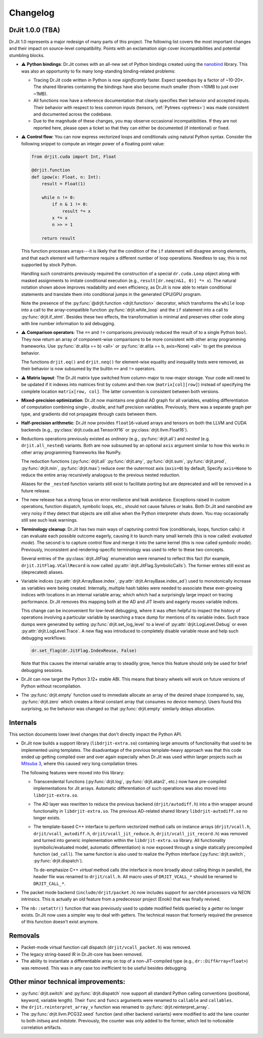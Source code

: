 .. py:module:: drjit

.. _changelog:

Changelog
#########

DrJit 1.0.0 (TBA)
-----------------

Dr.Jit 1.0 represents a major redesign of many parts of this project. The
following list covers the most important changes and their impact on
source-level compatibility. Points with an exclamation sign cover
incompatibilities and potential stumbling blocks.

- ⚠️ **Python bindings**: Dr.Jit comes with an all-new set of Python bindings
  created using the `nanobind <https://github.com/wjakob/nanobind>`__ library.
  This was also an opportunity to fix many long-standing binding-related
  problems:

  - Tracing Dr.Jit code written in Python is now *significantly* faster. Expect
    speedups by a factor of ~10-20×. The shared libraries containing the
    bindings have also become much smaller (from ~10MB to just over ~1MB).

  - All functions now have a reference documentation that clearly specifies
    their behavior and accepted inputs. Their behavior with respect to less
    common inputs (tensors, :ref:`Pytrees <pytrees>`) was made consistent
    and documented across the codebase.

  - Due to the magnitude of these changes, you may observe occasional
    incompatibilities. If they are not reported here, please open a ticket so
    that they can either be documented (if intentional) or fixed.

- ⚠️ **Control flow**: You can now express vectorized loops and conditionals
  using natural Python syntax. Consider the following snippet to compute an
  integer power of a floating point value:

  .. code-block:: python

     from drjit.cuda import Int, Float

     @drjit.function
     def ipow(x: Float, n: Int):
         result = Float(1)

         while n != 0:
             if n & 1 != 0:
                 result *= x
             x *= x
             n >> = 1

         return result

  This function processes arrays---it is likely that the condition of the
  ``if`` statement will disagree among elements, and that each element will
  furthermore require a different number of loop operations. Needless to say,
  this is not supported by stock Python.

  Handling such constraints previously required the construction of a special
  ``dr.cuda.Loop`` object along with masked assignments to imitate conditional
  execution (e.g., ``result[dr.neq(n&1, 0)] *= x``). The natural notation shown
  above improves readability and even efficiency, as Dr.Jit is now able to
  retain conditional statements and translate them into conditional jumps in
  the generated CPU/GPU program.

  Note the presence of the :py:func:`@drjit.function <drjit.function>`
  decorator, which transforms the ``while`` loop into a call to the
  array-compatible function :py:func:`drjit.while_loop` and the ``if``
  statement into a call to :py:func:`drjit.if_stmt`. Besides these two effects,
  the transformation is minimal and preserves other code along with line number
  information to aid debugging.

- ⚠️ **Comparison operators**: The ``==`` and ``!=`` comparisons previously
  reduced the result of to a single Python ``bool``. They now return an array
  of component-wise comparisons to be more consistent with other array
  programming frameworks. Use :py:func:`dr.all(a == b) <all>` or
  :py:func:`dr.all(a == b, axis=None) <all>` to get the previous behavior.

  The functions ``drjit.eq()`` and ``drjit.neq()`` for element-wise
  equality and inequality tests were removed, as their behavior is now subsumed
  by the builtin ``==`` and ``!=`` operators.

- ⚠️ **Matrix layout**: The Dr.Jit matrix type switched from column-major to
  row-major storage. Your code will need to be updated if it indexes into
  matrices first by column and then row (``matrix[col][row]``) instead of
  specifying the complete location ``matrix[row, col]``. The latter convention
  is consistent between both versions.

- **Mixed-precision optimization**: Dr.Jit now maintains one global AD graph
  for all variables, enabling differentiation of computation combining single-,
  double, and half precision variables. Previously, there was a separate graph
  per type, and gradients did not propagate through casts between them.

- **Half-precision arithmetic**: Dr.Jit now provides ``float16``-valued arrays
  and tensors on both the LLVM and CUDA backends (e.g.,
  :py:class:`drjit.cuda.ad.TensorXf16` or :py:class:`drjit.llvm.Float16`).

- Reductions operations previously existed as *ordinary* (e.g.,
  :py:func:`drjit.all`) and *nested* (e.g. ``drjit.all_nested``) variants. Both
  are now subsumed by an optional ``axis`` argument similar to how this works
  in other array programming frameworks like NumPy.

  The reduction functions (:py:func:`drjit.all` :py:func:`drjit.any`,
  :py:func:`drjit.sum`, :py:func:`drjit.prod`, :py:func:`drjit.min`,
  :py:func:`drjit.max`) reduce over the outermost axis (``axis=0``) by default,
  Specify ``axis=None`` to reduce the entire array recursively analogous to the
  previous nested reduction.

  Aliases for the ``_nested`` function variants still exist to facilitate
  porting but are deprecated and will be removed in a future release.

- The new release has a strong focus on error resilience and leak avoidance.
  Exceptions raised in custom operations, function dispatch, symbolic loops,
  etc., should not cause failures or leaks. Both Dr.Jit and nanobind are very
  noisy if they detect that objects are still alive when the Python interpreter
  shuts down. You may occasionally still see such leak warnings.

- **Terminology cleanup**: Dr.Jit has two main ways of capturing control flow
  (conditionals, loops, function calls): it can evaluate each possible outcome
  eagerly, causing it to launch many small kernels (this is now called:
  *evaluated mode*). The second is to capture control flow and merge it into
  the same kernel (this is now called *symbolic mode*). Previously,
  inconsistent and rendering-specific terminology was used to refer to these
  two concepts.

  Several entries of the :py:class:`drjit.JitFlag` enumeration were renamed to
  reflect this fact (for example, ``drjit.JitFlag.VCallRecord`` is now called
  :py:attr:`drjit.JitFlag.SymbolicCalls`). The former entries still exist as
  (deprecated) aliases.

- Variable indices (:py:attr:`drjit.ArrayBase.index`,
  :py:attr:`drjit.ArrayBase.index_ad`) used to monotonically increase as
  variables were being created. Internally, multiple hash tables were needed to
  associate these ever-growing indices with locations in an internal variable
  array, which which had a surprisingly large impact on tracing performance.
  Dr.Jit removes this mapping both at the AD and JIT levels and eagerly reuses
  variable indices.

  This change can be inconvenient for low-level debugging, where it was often
  helpful to inspect the history of operations involving a particular variable
  by searching a trace dump for mentions of its variable index. Such trace dumps
  were generated by setting :py:func:`drjit.set_log_level` to a level of
  :py:attr:`drjit.LogLevel.Debug` or even :py:attr:`drjit.LogLevel.Trace`. A
  new flag was introduced to completely disable variable reuse and help such
  debugging workflows:

  .. code-block:: python

     dr.set_flag(dr.JitFlag.IndexReuse, False)

  Note that this causes the internal variable array to steadily grow, hence
  this feature should only be used for brief debugging sessions.

- Dr.Jit can now target the Python 3.12+ stable ABI. This means that binary
  wheels will work on future versions of Python without recompilation.

- The :py:func:`drjit.empty` function used to immediate allocate an array of
  the desired shape (compared to, say, :py:func:`drjit.zero` which creates a
  literal constant array that consumes no device memory). Users found this
  surprising, so the behavior was changed so that :py:func:`drjit.empty`
  similarly delays allocation.

Internals
---------

This section documents lower level changes that don't directly impact the
Python API.

- Dr.Jit now builds a support library (``libdrjit-extra.so``) containing large
  amounts of functionality that used to be implemented using templates. The
  disadvantage of the previous template-heavy approach was that this code ended
  up getting compiled over and over again especially when Dr.Jit was used
  within larger projects such as `Mitsuba 3 <https://mitsuba-renderer.org>`__,
  where this caused very long compilation times.

  The following features were moved into this library:

  * Transcendental functions (:py:func:`drjit.log`, :py:func:`drjit.atan2`,
    etc.) now have pre-compiled implementations for Jit arrays. Automatic
    differentiation of such operations was also moved into
    ``libdrjit-extra.so``.

  * The AD layer was rewritten to reduce the previous
    backend (``drjit/autodiff.h``) into a thin wrapper around
    functionality in ``libdrjit-extra.so``. The previous AD-related shared
    library ``libdrjit-autodiff.so`` no longer exists.

  * The template-based C++ interface to perform vectorized method calls on
    instance arrays (``drjit/vcall.h``, ``drjit/vcall_autodiff.h``,
    ``drjit/vcall_jit_reduce.h``, ``drjit/vcall_jit_record.h``) was removed and
    turned into generic implementation within the ``libdrjit-extra.so``
    library. All functionality (symbolic/evaluated model, automatic
    differentiation) is now exposed through a single statically precompiled
    function (``ad_call``). The same function is also used to realize the Python
    interface (:py:func:`drjit.switch`, :py:func:`drjit.dispatch`).

    To de-emphasize C++ *virtual* method calls (the interface is more broadly
    about calling things in parallel), the header file was renamed to
    ``drjit/call.h``. All macro uses of ``DRJIT_VCALL_*`` should be renamed to
    ``DRJIT_CALL_*``.

- The packet mode backend (``include/drjit/packet.h``) now includes support
  for ``aarch64`` processors via NEON intrinsics. This is actually an old
  feature from a predecessor project (Enoki) that was finally revived.

- The ``nb::setattr()`` function that was previously used to update modified
  fields queried by a *getter* no longer exists. Dr.Jit now uses a simpler way
  to deal with getters. The technical reason that formerly required the
  presence of this function doesn't exist anymore.


Removals
--------

- Packet-mode virtual function call dispatch (``drjit/vcall_packet.h``)
  was removed.

- The legacy string-based IR in Dr.Jit-core has been removed.

- The ability to instantiate a differentiable array on top of a
  non-JIT-compiled type (e.g., ``dr::DiffArray<float>``) was removed. This was
  in any case too inefficient to be useful besides debugging.

Other minor technical improvements:
-----------------------------------

- :py:func:`drjit.switch` and :py:func:`drjit.dispatch` now support all
  standard Python calling conventions (positional, keyword, variable length).
  Their ``func`` and ``funcs`` arguments were renamed to ``callable`` and
  ``callables``.

- the ``drjit.reinterpret_array_v`` function was renamed to
  :py:func:`drjit.reinterpret_array`.

- The :py:func:`drjit.llvm.PCG32.seed` function (and other backend variants)
  were modified to add the lane counter to both `initseq` and `initstate`.
  Previously, the counter was only added to the former, which led to noticeable
  correlation artifacts.
